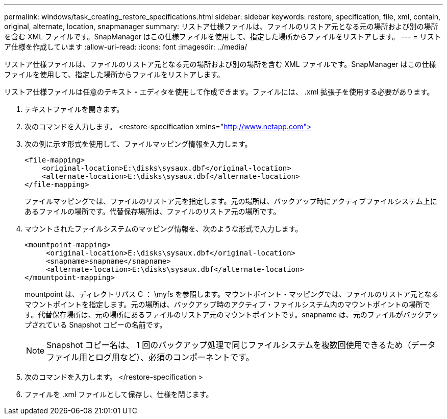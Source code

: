 ---
permalink: windows/task_creating_restore_specifications.html 
sidebar: sidebar 
keywords: restore, specification, file, xml, contain, original, alternate, location, snapmanager 
summary: リストア仕様ファイルは、ファイルのリストア元となる元の場所および別の場所を含む XML ファイルです。SnapManager はこの仕様ファイルを使用して、指定した場所からファイルをリストアします。 
---
= リストア仕様を作成しています
:allow-uri-read: 
:icons: font
:imagesdir: ../media/


[role="lead"]
リストア仕様ファイルは、ファイルのリストア元となる元の場所および別の場所を含む XML ファイルです。SnapManager はこの仕様ファイルを使用して、指定した場所からファイルをリストアします。

リストア仕様ファイルは任意のテキスト・エディタを使用して作成できます。ファイルには、 .xml 拡張子を使用する必要があります。

. テキストファイルを開きます。
. 次のコマンドを入力します。 <restore-specification xmlns="http://www.netapp.com">[]
. 次の例に示す形式を使用して、ファイルマッピング情報を入力します。
+
[listing]
----
<file-mapping>
    <original-location>E:\disks\sysaux.dbf</original-location>
    <alternate-location>E:\disks\sysaux.dbf</alternate-location>
</file-mapping>
----
+
ファイルマッピングでは、ファイルのリストア元を指定します。元の場所は、バックアップ時にアクティブファイルシステム上にあるファイルの場所です。代替保存場所は、ファイルのリストア元の場所です。

. マウントされたファイルシステムのマッピング情報を、次のような形式で入力します。
+
[listing]
----
<mountpoint-mapping>
     <original-location>E:\disks\sysaux.dbf</original-location>
     <snapname>snapname</snapname>
     <alternate-location>E:\disks\sysaux.dbf</alternate-location>
</mountpoint-mapping>
----
+
mountpoint は、ディレクトリパス C ： \myfs を参照します。マウントポイント・マッピングでは、ファイルのリストア元となるマウントポイントを指定します。元の場所は、バックアップ時のアクティブ・ファイルシステム内のマウントポイントの場所です。代替保存場所は、元の場所にあるファイルのリストア元のマウントポイントです。snapname は、元のファイルがバックアップされている Snapshot コピーの名前です。

+

NOTE: Snapshot コピー名は、 1 回のバックアップ処理で同じファイルシステムを複数回使用できるため（データファイル用とログ用など）、必須のコンポーネントです。

. 次のコマンドを入力します。 </restore-specification >
. ファイルを .xml ファイルとして保存し、仕様を閉じます。

